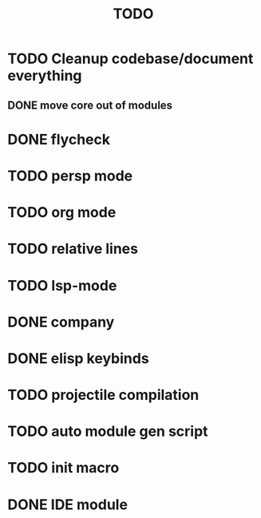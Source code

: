 #+TITLE: TODO

* TODO Cleanup codebase/document everything
** DONE move core out of modules
* DONE flycheck
* TODO persp mode
* TODO org mode
* TODO relative lines
* TODO lsp-mode
* DONE company
* DONE elisp keybinds
* TODO projectile compilation
* TODO auto module gen script
* TODO init macro
* DONE IDE module
